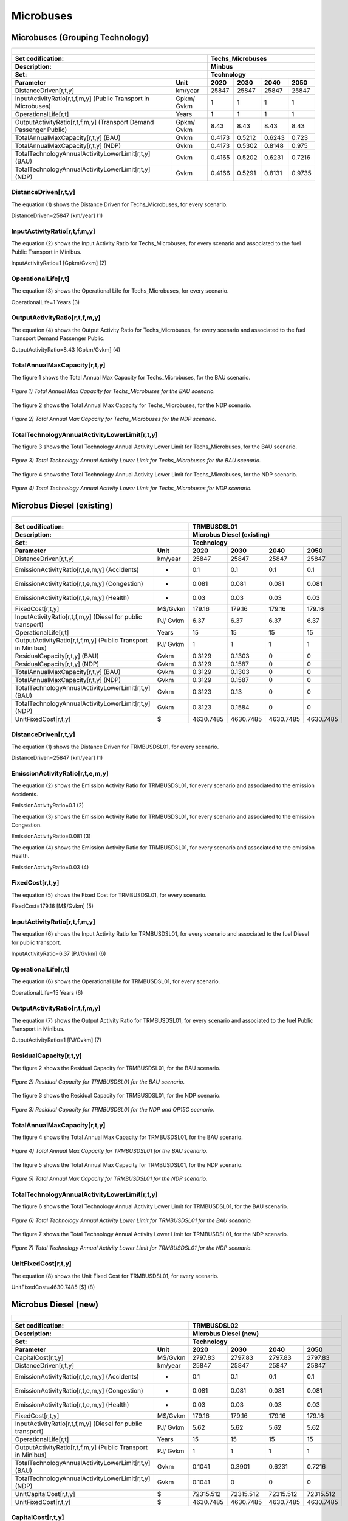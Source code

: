 Microbuses
================================

Microbuses (Grouping Technology) 
+++++++++

+-------------------------------------------------+-------+--------------+--------------+--------------+--------------+
| .. figure:: img/Techs_Microbuses.jpg                                                                                |
|    :align:   center                                                                                                 |
|    :width:   500 px                                                                                                 |
+-------------------------------------------------+-------+--------------+--------------+--------------+--------------+
| Set codification:                                       |Techs_Microbuses                                           |
+-------------------------------------------------+-------+--------------+--------------+--------------+--------------+
| Description:                                            |Minbus                                                     |
+-------------------------------------------------+-------+--------------+--------------+--------------+--------------+
| Set:                                                    |Technology                                                 |
+-------------------------------------------------+-------+--------------+--------------+--------------+--------------+
| Parameter                                       | Unit  | 2020         | 2030         | 2040         |  2050        |
+=================================================+=======+==============+==============+==============+==============+
| DistanceDriven[r,t,y]                           |km/year| 25847        | 25847        | 25847        | 25847        |
+-------------------------------------------------+-------+--------------+--------------+--------------+--------------+
| InputActivityRatio[r,t,f,m,y] (Public           | Gpkm/ | 1            | 1            | 1            | 1            |
| Transport in Microbuses)                        | Gvkm  |              |              |              |              |
+-------------------------------------------------+-------+--------------+--------------+--------------+--------------+
| OperationalLife[r,t]                            | Years | 1            | 1            | 1            | 1            |
+-------------------------------------------------+-------+--------------+--------------+--------------+--------------+
| OutputActivityRatio[r,t,f,m,y] (Transport Demand| Gpkm/ | 8.43         | 8.43         | 8.43         | 8.43         |
| Passenger Public)                               | Gvkm  |              |              |              |              |
+-------------------------------------------------+-------+--------------+--------------+--------------+--------------+
| TotalAnnualMaxCapacity[r,t,y] (BAU)             | Gvkm  | 0.4173       | 0.5212       | 0.6243       | 0.723        |
+-------------------------------------------------+-------+--------------+--------------+--------------+--------------+
| TotalAnnualMaxCapacity[r,t,y] (NDP)             | Gvkm  | 0.4173       | 0.5302       | 0.8148       | 0.975        |
+-------------------------------------------------+-------+--------------+--------------+--------------+--------------+
| TotalTechnologyAnnualActivityLowerLimit[r,t,y]  | Gvkm  | 0.4165       | 0.5202       | 0.6231       | 0.7216       |
| (BAU)                                           |       |              |              |              |              |
+-------------------------------------------------+-------+--------------+--------------+--------------+--------------+
| TotalTechnologyAnnualActivityLowerLimit[r,t,y]  | Gvkm  | 0.4166       | 0.5291       | 0.8131       | 0.9735       |
| (NDP)                                           |       |              |              |              |              |
+-------------------------------------------------+-------+--------------+--------------+--------------+--------------+


DistanceDriven[r,t,y]
---------
The equation (1) shows the Distance Driven for Techs_Microbuses, for every scenario.

DistanceDriven=25847 [km/year]   (1)


   
InputActivityRatio[r,t,f,m,y]
---------
The equation (2) shows the Input Activity Ratio for Techs_Microbuses, for every scenario and associated to the fuel Public Transport in Minibus.

InputActivityRatio=1   [Gpkm/Gvkm]   (2)


   
OperationalLife[r,t]
---------
The equation (3) shows the Operational Life for Techs_Microbuses, for every scenario.

OperationalLife=1 Years   (3)

 
   
OutputActivityRatio[r,t,f,m,y]
---------
The equation (4) shows the Output Activity Ratio for Techs_Microbuses, for every scenario and associated to the fuel Transport Demand Passenger Public.

OutputActivityRatio=8.43 [Gpkm/Gvkm]   (4)


   
TotalAnnualMaxCapacity[r,t,y]
---------
The figure 1 shows the Total Annual Max Capacity for Techs_Microbuses, for the BAU scenario.

.. figure:: img/Techs_Microbuses_TotalAnnualMaxCapacity_BAU.png
   :align:   center
   :width:   700 px
   
   *Figure 1) Total Annual Max Capacity for Techs_Microbuses for the BAU scenario.*
   
The figure 2 shows the Total Annual Max Capacity for Techs_Microbuses, for the NDP scenario.

.. figure:: img/Techs_Microbuses_TotalAnnualMaxCapacity_NDP_OP15C.png
   :align:   center
   :width:   700 px
   
   *Figure 2) Total Annual Max Capacity for Techs_Microbuses for the NDP scenario.*


   
TotalTechnologyAnnualActivityLowerLimit[r,t,y]
---------
The figure 3 shows the Total Technology Annual Activity Lower Limit for Techs_Microbuses, for the BAU scenario.

.. figure:: img/Techs_Microbuses_TotalTechnologyAnnualActivityLowerLimit_BAU.png
   :align:   center
   :width:   700 px
   
   *Figure 3) Total Technology Annual Activity Lower Limit for Techs_Microbuses for the BAU scenario.*
   
The figure 4 shows the Total Technology Annual Activity Lower Limit for Techs_Microbuses, for the NDP scenario.

.. figure:: img/Techs_Microbuses_TotalTechnologyAnnualActivityLowerLimit_NDP_OP.png
   :align:   center
   :width:   700 px
   
   *Figure 4) Total Technology Annual Activity Lower Limit for Techs_Microbuses for NDP scenario.*



Microbus Diesel (existing)
+++++++++

+-------------------------------------------------+-------+--------------+--------------+--------------+--------------+
| .. figure:: img/TRMBUSDSL.png                                                                                       |
|    :align:   center                                                                                                 |
|    :width:   500 px                                                                                                 |
+-------------------------------------------------+-------+--------------+--------------+--------------+--------------+
| Set codification:                                       |TRMBUSDSL01                                                |
+-------------------------------------------------+-------+--------------+--------------+--------------+--------------+
| Description:                                            |Microbus Diesel (existing)                                 |
+-------------------------------------------------+-------+--------------+--------------+--------------+--------------+
| Set:                                                    |Technology                                                 |
+-------------------------------------------------+-------+--------------+--------------+--------------+--------------+
| Parameter                                       | Unit  | 2020         | 2030         | 2040         |  2050        |
+=================================================+=======+==============+==============+==============+==============+
| DistanceDriven[r,t,y]                           |km/year| 25847        | 25847        | 25847        | 25847        |
+-------------------------------------------------+-------+--------------+--------------+--------------+--------------+
| EmissionActivityRatio[r,t,e,m,y] (Accidents)    |   -   | 0.1          | 0.1          | 0.1          | 0.1          |
+-------------------------------------------------+-------+--------------+--------------+--------------+--------------+
| EmissionActivityRatio[r,t,e,m,y] (Congestion)   |   -   | 0.081        | 0.081        | 0.081        | 0.081        |
+-------------------------------------------------+-------+--------------+--------------+--------------+--------------+
| EmissionActivityRatio[r,t,e,m,y] (Health)       |   -   | 0.03         | 0.03         | 0.03         | 0.03         |
+-------------------------------------------------+-------+--------------+--------------+--------------+--------------+
| FixedCost[r,t,y]                                |M$/Gvkm| 179.16       | 179.16       | 179.16       | 179.16       |
+-------------------------------------------------+-------+--------------+--------------+--------------+--------------+
| InputActivityRatio[r,t,f,m,y] (Diesel for       | PJ/   | 6.37         | 6.37         | 6.37         | 6.37         |
| public transport)                               | Gvkm  |              |              |              |              |
+-------------------------------------------------+-------+--------------+--------------+--------------+--------------+
| OperationalLife[r,t]                            | Years | 15           | 15           | 15           | 15           |
+-------------------------------------------------+-------+--------------+--------------+--------------+--------------+
| OutputActivityRatio[r,t,f,m,y] (Public          | PJ/   | 1            | 1            | 1            | 1            |
| Transport in Minibus)                           | Gvkm  |              |              |              |              |
+-------------------------------------------------+-------+--------------+--------------+--------------+--------------+
| ResidualCapacity[r,t,y] (BAU)                   | Gvkm  | 0.3129       | 0.1303       | 0            | 0            |
+-------------------------------------------------+-------+--------------+--------------+--------------+--------------+
| ResidualCapacity[r,t,y] (NDP)                   | Gvkm  | 0.3129       | 0.1587       | 0            | 0            |
+-------------------------------------------------+-------+--------------+--------------+--------------+--------------+
| TotalAnnualMaxCapacity[r,t,y] (BAU)             | Gvkm  | 0.3129       | 0.1303       | 0            | 0            |
+-------------------------------------------------+-------+--------------+--------------+--------------+--------------+
| TotalAnnualMaxCapacity[r,t,y] (NDP)             | Gvkm  | 0.3129       | 0.1587       | 0            | 0            |
+-------------------------------------------------+-------+--------------+--------------+--------------+--------------+
| TotalTechnologyAnnualActivityLowerLimit[r,t,y]  | Gvkm  | 0.3123       | 0.13         | 0            | 0            |
| (BAU)                                           |       |              |              |              |              |
+-------------------------------------------------+-------+--------------+--------------+--------------+--------------+
| TotalTechnologyAnnualActivityLowerLimit[r,t,y]  | Gvkm  | 0.3123       | 0.1584       | 0            | 0            |
| (NDP)                                           |       |              |              |              |              |
+-------------------------------------------------+-------+--------------+--------------+--------------+--------------+
| UnitFixedCost[r,t,y]                            |   $   | 4630.7485    | 4630.7485    | 4630.7485    | 4630.7485    |
+-------------------------------------------------+-------+--------------+--------------+--------------+--------------+

DistanceDriven[r,t,y]
---------
The equation (1) shows the Distance Driven for TRMBUSDSL01, for every scenario.

DistanceDriven=25847 [km/year]   (1)



EmissionActivityRatio[r,t,e,m,y]
---------
The equation (2) shows the Emission Activity Ratio for TRMBUSDSL01, for every scenario and associated to the emission Accidents.

EmissionActivityRatio=0.1    (2)

The equation (3) shows the Emission Activity Ratio for TRMBUSDSL01, for every scenario and associated to the emission Congestion.

EmissionActivityRatio=0.081    (3)

The equation (4) shows the Emission Activity Ratio for TRMBUSDSL01, for every scenario and associated to the emission Health.

EmissionActivityRatio=0.03   (4)



FixedCost[r,t,y]
---------
The equation (5) shows the Fixed Cost for TRMBUSDSL01, for every scenario.

FixedCost=179.16 [M$/Gvkm]   (5)


   
InputActivityRatio[r,t,f,m,y]
---------
The equation (6) shows the Input Activity Ratio for TRMBUSDSL01, for every scenario and associated to the fuel Diesel for public transport. 

InputActivityRatio=6.37 [PJ/Gvkm]   (6)

 
   
OperationalLife[r,t]
---------
The equation (6) shows the Operational Life for TRMBUSDSL01, for every scenario.

OperationalLife=15 Years   (6)

  
   
OutputActivityRatio[r,t,f,m,y]
---------
The equation (7) shows the Output Activity Ratio for TRMBUSDSL01, for every scenario and associated to the fuel Public Transport in Minibus.

OutputActivityRatio=1 [PJ/Gvkm]   (7)

    
   
ResidualCapacity[r,t,y]
---------
The figure 2 shows the Residual Capacity for TRMBUSDSL01, for the BAU scenario.

.. figure:: img/TRMBUSDSL01_ResidualCapacity_BAU.png
   :align:   center
   :width:   700 px
   
   *Figure 2) Residual Capacity for TRMBUSDSL01 for the BAU scenario.*
   
The figure 3 shows the Residual Capacity for TRMBUSDSL01, for the NDP scenario.

.. figure:: img/TRMBUSDSL01_ResidualCapacity_NDP_OP.png
   :align:   center
   :width:   700 px
   
   *Figure 3) Residual Capacity for TRMBUSDSL01 for the NDP and OP15C scenario.*   
   
       
   
TotalAnnualMaxCapacity[r,t,y]
---------
The figure 4 shows the Total Annual Max Capacity for TRMBUSDSL01, for the BAU scenario.

.. figure:: img/TRMBUSDSL01_TotalAnnualMaxCapacity_BAU.png
   :align:   center
   :width:   700 px
   
   *Figure 4) Total Annual Max Capacity for TRMBUSDSL01 for the BAU scenario.*
   
The figure 5 shows the Total Annual Max Capacity for TRMBUSDSL01, for the NDP scenario.

.. figure:: img/TRMBUSDSL01_TotalAnnualMaxCapacity_NDP_OP.png
   :align:   center
   :width:   700 px
   
   *Figure 5) Total Annual Max Capacity for TRMBUSDSL01 for the NDP scenario.*   
   

   
TotalTechnologyAnnualActivityLowerLimit[r,t,y]
---------
The figure 6 shows the Total Technology Annual Activity Lower Limit for TRMBUSDSL01, for the BAU scenario.

.. figure:: img/TRMBUSDSL01_TotalTechnologyAnnualActivityLowerLimit_BAU.png
   :align:   center
   :width:   700 px
   
   *Figure 6) Total Technology Annual Activity Lower Limit for TRMBUSDSL01 for the BAU scenario.*
   
The figure 7 shows the Total Technology Annual Activity Lower Limit for TRMBUSDSL01, for the NDP scenario.

.. figure:: img/TRMBUSDSL01_TotalTechnologyAnnualActivityLowerLimit_NDP_OP.png
   :align:   center
   :width:   700 px
   
   *Figure 7) Total Technology Annual Activity Lower Limit for TRMBUSDSL01 for the NDP scenario.*


   
UnitFixedCost[r,t,y]
---------
The equation (8) shows the Unit Fixed Cost for TRMBUSDSL01, for every scenario.

UnitFixedCost=4630.7485 [$]   (8)

   

Microbus Diesel (new)
+++++++++

+-------------------------------------------------+-------+--------------+--------------+--------------+--------------+
| .. figure:: img/TRMBUSDSL.png                                                                                       |
|    :align:   center                                                                                                 |
|    :width:   500 px                                                                                                 |
+-------------------------------------------------+-------+--------------+--------------+--------------+--------------+
| Set codification:                                       |TRMBUSDSL02                                                |
+-------------------------------------------------+-------+--------------+--------------+--------------+--------------+
| Description:                                            |Microbus Diesel (new)                                      |
+-------------------------------------------------+-------+--------------+--------------+--------------+--------------+
| Set:                                                    |Technology                                                 |
+-------------------------------------------------+-------+--------------+--------------+--------------+--------------+
| Parameter                                       | Unit  | 2020         | 2030         | 2040         |  2050        |
+=================================================+=======+==============+==============+==============+==============+
| CapitalCost[r,t,y]                              |M$/Gvkm| 2797.83      | 2797.83      | 2797.83      | 2797.83      |
+-------------------------------------------------+-------+--------------+--------------+--------------+--------------+
| DistanceDriven[r,t,y]                           |km/year| 25847        | 25847        | 25847        | 25847        |
+-------------------------------------------------+-------+--------------+--------------+--------------+--------------+
| EmissionActivityRatio[r,t,e,m,y] (Accidents)    |   -   | 0.1          | 0.1          | 0.1          | 0.1          |
+-------------------------------------------------+-------+--------------+--------------+--------------+--------------+
| EmissionActivityRatio[r,t,e,m,y] (Congestion)   |  -    | 0.081        | 0.081        | 0.081        | 0.081        |
+-------------------------------------------------+-------+--------------+--------------+--------------+--------------+
| EmissionActivityRatio[r,t,e,m,y] (Health)       |   -   | 0.03         | 0.03         | 0.03         | 0.03         |
+-------------------------------------------------+-------+--------------+--------------+--------------+--------------+
| FixedCost[r,t,y]                                |M$/Gvkm| 179.16       | 179.16       | 179.16       | 179.16       |
+-------------------------------------------------+-------+--------------+--------------+--------------+--------------+
| InputActivityRatio[r,t,f,m,y] (Diesel for       | PJ/   | 5.62         | 5.62         | 5.62         | 5.62         |
| public transport)                               | Gvkm  |              |              |              |              |
+-------------------------------------------------+-------+--------------+--------------+--------------+--------------+
| OperationalLife[r,t]                            | Years | 15           | 15           | 15           | 15           |
+-------------------------------------------------+-------+--------------+--------------+--------------+--------------+
| OutputActivityRatio[r,t,f,m,y] (Public Transport| PJ/   | 1            | 1            | 1            | 1            |
| in Minibus)                                     | Gvkm  |              |              |              |              |
+-------------------------------------------------+-------+--------------+--------------+--------------+--------------+
| TotalTechnologyAnnualActivityLowerLimit[r,t,y]  | Gvkm  | 0.1041       | 0.3901       | 0.6231       | 0.7216       |
| (BAU)                                           |       |              |              |              |              |
+-------------------------------------------------+-------+--------------+--------------+--------------+--------------+
| TotalTechnologyAnnualActivityLowerLimit[r,t,y]  | Gvkm  | 0.1041       | 0            | 0            | 0            |
| (NDP)                                           |       |              |              |              |              |
+-------------------------------------------------+-------+--------------+--------------+--------------+--------------+
| UnitCapitalCost[r,t,y]                          |   $   | 72315.512    | 72315.512    | 72315.512    | 72315.512    |
+-------------------------------------------------+-------+--------------+--------------+--------------+--------------+
| UnitFixedCost[r,t,y]                            |   $   | 4630.7485    | 4630.7485    | 4630.7485    | 4630.7485    |
+-------------------------------------------------+-------+--------------+--------------+--------------+--------------+


CapitalCost[r,t,y]
---------
The equation (1) shows the Capital Cost for TRMBUSDSL02, for every scenario.

CapitalCost=2797.83 [M$/Gvkm]   (1)



DistanceDriven[r,t,y]
---------
The equation (2) shows the Distance Driven for TRMBUSDSL02, for every scenario.

DistanceDriven=25847 [km/year]   (2)



EmissionActivityRatio[r,t,e,m,y]
---------
The equation (3) shows the Emission Activity Ratio for TRMBUSDSL02, for every scenario and associated to the emission Accidents.

EmissionActivityRatio=0.1    (3)

The equation (4) shows the Emission Activity Ratio for TRMBUSDSL02, for every scenario and associated to the emission Congestion.

EmissionActivityRatio=0.081    (4)

The equation (5) shows the Emission Activity Ratio for TRMBUSDSL02, for every scenario and associated to the emission Health.

EmissionActivityRatio=0.03    (5)



FixedCost[r,t,y]
---------
The equation (6) shows the Fixed Cost for TRMBUSDSL02, for every scenario.

FixedCost=179.16 [M$/Gvkm]   (6)


   
InputActivityRatio[r,t,f,m,y]
---------
The equation (7) shows the Input Activity Ratio for TRMBUSDSL02, for every scenario and associated to the fuel Diesel for public transport. 

InputActivityRatio=5.62 [PJ/Gvkm]   (7)

  
   
OperationalLife[r,t]
---------
The equation (8) shows the Operational Life for TRMBUSDSL02, for every scenario.

OperationalLife=15 Years   (8)


   
OutputActivityRatio[r,t,f,m,y]
---------
The equation (9) shows the Output Activity Ratio for TRMBUSDSL02, for every scenario and associated to the fuel Public Transport in Minibus.

OutputActivityRatio=1 [PJ/Gvkm]   (9)

     
   
TotalTechnologyAnnualActivityLowerLimit[r,t,y]
---------
The figure 1 shows the Total Technology Annual Activity Lower Limit for TRMBUSDSL02, for the BAU scenario.

.. figure:: img/TRMBUSDSL02_TotalTechnologyAnnualActivityLowerLimit_BAU.png
   :align:   center
   :width:   700 px
   
   *Figure 1) Total Technology Annual Activity Lower Limit for TRMBUSDSL02 for the BAU scenario.*
   
The figure 2 shows the Total Technology Annual Activity Lower Limit for TRMBUSDSL02, for the NDP scenario.

.. figure:: img/TRMBUSDSL02_TotalTechnologyAnnualActivityLowerLimit_NDP_OP.png
   :align:   center
   :width:   700 px
   
   *Figure 2) Total Technology Annual Activity Lower Limit for TRMBUSDSL02 for the NDP scenario.*

   
UnitCapitalCost[r,t,y]
---------
The equation (10) shows the Unit Capital Cost for TRMBUSDSL02, for every scenario.

UnitCapitalCost=72315.512 [$]   (10)


   
   
UnitFixedCost[r,t,y]
---------
The equation (11) shows the Unit Fixed Cost for TRMBUSDSL02, for every scenario.

UnitFixedCost=4630.7485 [$]   (11)




Microbus Electric (new)
+++++++++

+-------------------------------------------------+-------+--------------+--------------+--------------+--------------+
| .. figure:: img/TRMBUSELE.jpg                                                                                       |
|    :align:   center                                                                                                 |
|    :width:   500 px                                                                                                 |
+-------------------------------------------------+-------+--------------+--------------+--------------+--------------+
| Set codification:                                       |TRMBUSELE02                                                |
+-------------------------------------------------+-------+--------------+--------------+--------------+--------------+
| Description:                                            |Microbus Electric (new)                                    |
+-------------------------------------------------+-------+--------------+--------------+--------------+--------------+
| Set:                                                    |Technology                                                 |
+-------------------------------------------------+-------+--------------+--------------+--------------+--------------+
| Parameter                                       | Unit  | 2020         | 2030         | 2040         |  2050        |
+=================================================+=======+==============+==============+==============+==============+
| CapitalCost[r,t,y]                              |M$/Gvkm| 6191         | 4711         | 4598         | 4485         |
+-------------------------------------------------+-------+--------------+--------------+--------------+--------------+
| DistanceDriven[r,t,y]                           |km/year| 25847        | 25847        | 25847        | 25847        |
+-------------------------------------------------+-------+--------------+--------------+--------------+--------------+
| EmissionActivityRatio[r,t,e,m,y] (Accidents)    |  -    | 0.1          | 0.1          | 0.1          | 0.1          |
+-------------------------------------------------+-------+--------------+--------------+--------------+--------------+
| EmissionActivityRatio[r,t,e,m,y] (Congestion)   | -     | 0.081        | 0.081        | 0.081        | 0.081        |
+-------------------------------------------------+-------+--------------+--------------+--------------+--------------+
| FixedCost[r,t,y]                                |M$/Gvkm| 59.1228      | 59.1228      | 59.1228      | 59.1228      |
+-------------------------------------------------+-------+--------------+--------------+--------------+--------------+
| InputActivityRatio[r,t,f,m,y] (Electricity for  | PJ/   | 3.54         | 3.54         | 3.54         | 3.54         |
| public transport)                               | Gvkm  |              |              |              |              |
+-------------------------------------------------+-------+--------------+--------------+--------------+--------------+
| OperationalLife[r,t]                            | Years | 12           | 12           | 12           | 12           |
+-------------------------------------------------+-------+--------------+--------------+--------------+--------------+
| OutputActivityRatio[r,t,f,m,y] (Public Transport| PJ/   | 1            | 1            | 1            | 1            |
| in Minibus)                                     | Gvkm  |              |              |              |              |
+-------------------------------------------------+-------+--------------+--------------+--------------+--------------+
| TotalAnnualMaxCapacity[r,t,y] (BAU)             |  Gvkm | 0            | 99999        | 99999        | 99999        |
+-------------------------------------------------+-------+--------------+--------------+--------------+--------------+
| TotalAnnualMaxCapacity[r,t,y] (NDP)             |  Gvkm | 0            | 0.051        | 0.6698       | 1.0554       |
+-------------------------------------------------+-------+--------------+--------------+--------------+--------------+
| TotalTechnologyAnnualActivityLowerLimit[r,t,y]  | Gvkm  | 0            | 0.0509       | 0.6684       | 1.0533       |
| (NDP)                                           |       |              |              |              |              |
+-------------------------------------------------+-------+--------------+--------------+--------------+--------------+
| UnitCapitalCost[r,t,y]                          |   $   | 160018.777   | 121765.217   | 118844.506   | 115923.795   |
+-------------------------------------------------+-------+--------------+--------------+--------------+--------------+
| UnitFixedCost[r,t,y]                            |   $   | 1528.147     | 1528.147     | 1528.147     | 1528.147     |
+-------------------------------------------------+-------+--------------+--------------+--------------+--------------+

CapitalCost[r,t,y]
---------

The figure 1 shows the Capital Cost for TRMBUSELE02, for every scenario.

.. figure:: img/TRMBUSELE02_CapitalCost.png
   :align:   center
   :width:   700 px
   
   *Figure 1) Capital Cost for TRMBUSELE02 for every scenario.*
   
 

DistanceDriven[r,t,y]
---------
The equation (1) shows the Distance Driven for TRMBUSELE02, for every scenario.

DistanceDriven=25847 [km/year]   (1)



EmissionActivityRatio[r,t,e,m,y]
---------
The equation (2) shows the Emission Activity Ratio for TRMBUSELE02, for every scenario and associated to the emission Accidents.

EmissionActivityRatio=0.1    (2)

The equation (3) shows the Emission Activity Ratio for TRMBUSELE02, for every scenario and associated to the emission Congestion.

EmissionActivityRatio=0.081    (3)



FixedCost[r,t,y]
---------
The equation (4) shows the Fixed Cost for TRMBUSELE02, for every scenario.

FixedCost=59.1228 [M$/Gvkm]   (4)


   
InputActivityRatio[r,t,f,m,y]
---------
The equation (5) shows the Input Activity Ratio for TRMBUSELE02, for every scenario and associated to the fuel Electricity for public transport. 

InputActivityRatio=3.54 [PJ/Gvkm]   (5)

   
OperationalLife[r,t]
---------
The equation (6) shows the Operational Life for TRMBUSELE02, for every scenario.

OperationalLife=12 Years   (6)

   
   
OutputActivityRatio[r,t,f,m,y]
---------
The equation (7) shows the Output Activity Ratio for TRMBUSELE02, for every scenario and associated to the fuel Public Transport in Minibus.

OutputActivityRatio=1 [PJ/Gvkm]   (7)


   
TotalAnnualMaxCapacity[r,t,y]
---------
The figure 2 shows the Total Annual Max Capacity for TRMBUSELE02, for the BAU scenario.

.. figure:: img/TRMBUSELE02_TotalAnnualMaxCapacity_BAU.png
   :align:   center
   :width:   700 px
   
   *Figure 2) Total Annual Max Capacity for TRMBUSELE02 for the BAU scenario.*
   
The figure 3 shows the Total Annual Max Capacity for TRMBUSELE02, for the NDP scenario.

.. figure:: img/TRMBUSELE02_TotalAnnualMaxCapacity_NDP_OP.png
   :align:   center
   :width:   700 px
   
   *Figure 3) Total Annual Max Capacity for TRMBUSELE02 for the NDP scenario.*

  
   
TotalTechnologyAnnualActivityLowerLimit[r,t,y]
---------
The figure 4 shows the Total Technology Annual Activity Lower Limit for TRMBUSELE02, for the NDP scenario.

.. figure:: img/TRMBUSELE02_TotalTechnologyAnnualActivityLowerLimit_NDP_OP.png
   :align:   center
   :width:   700 px
   
   *Figure 4) Total Technology Annual Activity Lower Limit for TRMBUSELE02 for the NDP scenario.*


   
UnitCapitalCost[r,t,y]
---------
The figure 5 shows the Unit Capital Cost for TRMBUSELE02, for every scenario.

.. figure:: img/TRMBUSELE02_UnitCapitalCost.png
   :align:   center
   :width:   700 px
   
   *Figure 5) Unit Capital Cost for TRBUSELC02 for every scenario.*

   
   
UnitFixedCost[r,t,y]
---------
The equation (8) shows the Unit Fixed Cost for TRMBUSELE02, for every scenario.

UnitFixedCost=1528.147 [$]   (8)



Microbus Hybrid Electric-Diesel (new)
+++++++++

+-------------------------------------------------+-------+--------------+--------------+--------------+--------------+
| .. figure:: img/TRMBUSHYBD.jpg                                                                                      |
|    :align:   center                                                                                                 |
|    :width:   500 px                                                                                                 |
+-------------------------------------------------+-------+--------------+--------------+--------------+--------------+
| Set codification:                                       |TRMBUSHYBD02                                               |
+-------------------------------------------------+-------+--------------+--------------+--------------+--------------+
| Description:                                            |Microbus Hybrid Electric-Diesel (new)                      |
+-------------------------------------------------+-------+--------------+--------------+--------------+--------------+
| Set:                                                    |Technology                                                 |
+-------------------------------------------------+-------+--------------+--------------+--------------+--------------+
| Parameter                                       | Unit  | 2020         | 2030         | 2040         |  2050        |
+=================================================+=======+==============+==============+==============+==============+
| CapitalCost[r,t,y]                              |M$/Gvkm| 5228.01      | 3978.22      | 3882.79      | 3787.37      |
+-------------------------------------------------+-------+--------------+--------------+--------------+--------------+
| DistanceDriven[r,t,y]                           |km/year| 25847        | 25847        | 25847        | 25847        |
+-------------------------------------------------+-------+--------------+--------------+--------------+--------------+
| EmissionActivityRatio[r,t,e,m,y] (Accidents)    |  -    | 0.1          | 0.1          | 0.1          | 0.1          |
+-------------------------------------------------+-------+--------------+--------------+--------------+--------------+
| EmissionActivityRatio[r,t,e,m,y] (Congestion)   |  -    | 0.081        | 0.081        | 0.081        | 0.081        |
+-------------------------------------------------+-------+--------------+--------------+--------------+--------------+
| EmissionActivityRatio[r,t,e,m,y] (Health)       |  -    | 0.01         | 0.01         | 0.01         | 0.01         |
+-------------------------------------------------+-------+--------------+--------------+--------------+--------------+
| FixedCost[r,t,y]                                |M$/Gvkm| 89.58        | 89.58        | 89.58        | 89.58        |
+-------------------------------------------------+-------+--------------+--------------+--------------+--------------+
| InputActivityRatio[r,t,f,m,y] (Diesel for       | PJ/   | 2.15         | 2.15         | 2.15         | 2.15         |
| public transport)                               | Gvkm  |              |              |              |              |
+-------------------------------------------------+-------+--------------+--------------+--------------+--------------+
| InputActivityRatio[r,t,f,m,y] (Electricity for  | PJ/   | 2.15         | 2.15         | 2.15         | 2.15         |
| public transport)                               | Gvkm  |              |              |              |              |
+-------------------------------------------------+-------+--------------+--------------+--------------+--------------+
| OperationalLife[r,t]                            | Years | 12           | 12           | 12           | 12           |
+-------------------------------------------------+-------+--------------+--------------+--------------+--------------+
| OutputActivityRatio[r,t,f,m,y] (Public Transport| PJ/   | 1            | 1            | 1            | 1            |
| in Minibus)                                     | Gvkm  |              |              |              |              |
+-------------------------------------------------+-------+--------------+--------------+--------------+--------------+
| TotalAnnualMaxCapacity[r,t,y]                   | Gvkm  | 0            | 99999        | 99999        | 99999        |
+-------------------------------------------------+-------+--------------+--------------+--------------+--------------+
| UnitCapitalCost[r,t,y]                          |   $   | 135128.3745  | 102825.0523  | 100358.4731  | 237695.079   |
+-------------------------------------------------+-------+--------------+--------------+--------------+--------------+
| UnitFixedCost[r,t,y]                            |   $   | 2315.3743    | 2315.3743    | 2315.3743    | 97892.1524   |
+-------------------------------------------------+-------+--------------+--------------+--------------+--------------+



CapitalCost[r,t,y]
---------

The figure 1 shows the Capital Cost for TRMBUSHYBD02, for every scenario.

.. figure:: img/TRMBUSHYBD02_CapitalCost.png
   :align:   center
   :width:   700 px
   
   *Figure 1) Capital Cost for TRMBUSHYBD02 for every scenario.*
   


DistanceDriven[r,t,y]
---------
The equation (1) shows the Distance Driven for TRMBUSHYBD02, for every scenario.

DistanceDriven=25847 [km/year]   (1)



EmissionActivityRatio[r,t,e,m,y]
---------
The equation (2) shows the Emission Activity Ratio for TRMBUSHYBD02, for every scenario and associated to the emission Accidents.

EmissionActivityRatio=0.1    (2)

The equation (3) shows the Emission Activity Ratio for TRMBUSHYBD02, for every scenario and associated to the emission Congestion.

EmissionActivityRatio=0.081    (3)

The equation (4) shows the Emission Activity Ratio for TRMBUSHYBD02, for every scenario and associated to the emission Health.

EmissionActivityRatio=0.01    (4)



FixedCost[r,t,y]
---------
The equation (5) shows the Fixed Cost for TRMBUSHYBD02, for every scenario.

FixedCost=89.58 [M$/Gvkm]   (5)


   
InputActivityRatio[r,t,f,m,y]
---------
The equation (6) shows the Input Activity Ratio for TRMBUSHYBD02, for every scenario and associated to the fuel Electricity for public transport and Diesel for public transport. 

InputActivityRatio=2.15 [PJ/Gvkm]   (6)

   
   
OperationalLife[r,t]
---------
The equation (7) shows the Operational Life for TRMBUSHYBD02, for every scenario.

OperationalLife=12 Years   (7)

  
   
OutputActivityRatio[r,t,f,m,y]
---------
The equation (8) shows the Output Activity Ratio for TRMBUSHYBD02, for every scenario and associated to the fuel Public Transport in Minibus.

OutputActivityRatio=1 [PJ/Gvkm]   (8)


   
TotalAnnualMaxCapacity[r,t,y]
---------
The figure 2 shows the Total Annual Max Capacity for TRMBUSHYBD02, for every scenario.

.. figure:: img/TRMBUSHYBD02_TotalAnnualMaxCapacity.png
   :align:   center
   :width:   700 px
   
   *Figure 2) Total Annual Max Capacity for TRMBUSHYBD02 for every scenario.*

  
   
UnitCapitalCost[r,t,y]
---------
The figure 3 shows the Unit Capital Cost for TRMBUSHYBD02, for every scenario.

.. figure:: img/TRMBUSHYBD02_UnitCapitalCost.png
   :align:   center
   :width:   700 px
   
   *Figure 3) Unit Capital Cost for TRMBUSHYBD02 for every scenario.*

   
UnitFixedCost[r,t,y]
---------
The equation (9) shows the Unit Fixed Cost for TRMBUSHYBD02, for every scenario.

UnitFixedCost=2315.3743 [$]   (9)


   
  
Microbus Hydrogen (new)
+++++++++

+-------------------------------------------------+-------+--------------+--------------+--------------+--------------+
| .. figure:: img/TRMBUSHYD.jpg                                                                                       |
|    :align:   center                                                                                                 |
|    :width:   500 px                                                                                                 |
+-------------------------------------------------+-------+--------------+--------------+--------------+--------------+
| Set codification:                                       |TRMBUSHYD02                                                |
+-------------------------------------------------+-------+--------------+--------------+--------------+--------------+
| Description:                                            |Microbus Hydrogen (new)                                    |
+-------------------------------------------------+-------+--------------+--------------+--------------+--------------+
| Set:                                                    |Technology                                                 |
+-------------------------------------------------+-------+--------------+--------------+--------------+--------------+
| Parameter                                       | Unit  | 2020         | 2030         | 2040         |  2050        |
+=================================================+=======+==============+==============+==============+==============+
| CapitalCost[r,t,y]                              |M$/Gvkm| 13129        | 12302        | 11474        | 10646        |
+-------------------------------------------------+-------+--------------+--------------+--------------+--------------+
| DistanceDriven[r,t,y]                           |km/year| 25847        | 25847        | 25847        | 25847        |
+-------------------------------------------------+-------+--------------+--------------+--------------+--------------+
| EmissionActivityRatio[r,t,e,m,y] (Accidents)    |  -    | 0.1          | 0.1          | 0.1          | 0.1          |
+-------------------------------------------------+-------+--------------+--------------+--------------+--------------+
| EmissionActivityRatio[r,t,e,m,y] (Congestion)   |  -    | 0.081        | 0.081        | 0.081        | 0.081        |
+-------------------------------------------------+-------+--------------+--------------+--------------+--------------+
| FixedCost[r,t,y]                                |M$/Gvkm| 59.1228      | 59.1228      | 59.1228      | 59.1228      |
+-------------------------------------------------+-------+--------------+--------------+--------------+--------------+
| InputActivityRatio[r,t,f,m,y] (Hydrogen for     | PJ/   | 4.03         | 4.03         | 4.03         | 4.03         |
| public transport)                               | Gvkm  |              |              |              |              |
+-------------------------------------------------+-------+--------------+--------------+--------------+--------------+
| OperationalLife[r,t]                            | Years | 12           | 12           | 12           | 12           |
+-------------------------------------------------+-------+--------------+--------------+--------------+--------------+
| OutputActivityRatio[r,t,f,m,y] (Public Transport| PJ/   | 1            | 1            | 1            | 1            |
| in Minibus)                                     | Gvkm  |              |              |              |              |
+-------------------------------------------------+-------+--------------+--------------+--------------+--------------+
| TotalAnnualMaxCapacity[r,t,y]                   | Gvkm  | 0            | 99999        | 99999        | 99999        |
+-------------------------------------------------+-------+--------------+--------------+--------------+--------------+
| TotalTechnologyAnnualActivityLowerLimit[r,t,y]  | Gvkm  | 0            | 0.0045       | 0.0754       | 0.1239       |
| (NDP)                                           |       |              |              |              |              |
+-------------------------------------------------+-------+--------------+--------------+--------------+--------------+
| UnitCapitalCost[r,t,y]                          |   $   | 339345.263   | 317969.794   | 296568.478   | 275167.162   |
+-------------------------------------------------+-------+--------------+--------------+--------------+--------------+
| UnitFixedCost[r,t,y]                            |   $   | 1528.147     | 1528.147     | 1528.147     | 1528.147     |
+-------------------------------------------------+-------+--------------+--------------+--------------+--------------+



CapitalCost[r,t,y]
---------

The figure 1 shows the Capital Cost for TRMBUSHYD02, for every scenario.

.. figure:: img/TRMBUSHYD02_CapitalCost.png
   :align:   center
   :width:   700 px
   
   *Figure 1) Capital Cost for TRMBUSHYD02 for every scenario.*
   


DistanceDriven[r,t,y]
---------
The equation (1) shows the Distance Driven for TRMBUSHYD02, for every scenario.

DistanceDriven=25847 [km/year]   (1)



EmissionActivityRatio[r,t,e,m,y]
---------
The equation (2) shows the Emission Activity Ratio for TRMBUSHYD02, for every scenario and associated to the emission Accidents.

EmissionActivityRatio=0.1    (2)

The equation (3) shows the Emission Activity Ratio for TRMBUSHYD02, for every scenario and associated to the emission Congestion.

EmissionActivityRatio=0.081    (3)



FixedCost[r,t,y]
---------
The equation (4) shows the Fixed Cost for TRMBUSHYD02, for every scenario.

FixedCost=59.1228 [M$/Gvkm]   (4)


   
InputActivityRatio[r,t,f,m,y]
---------
The equation (5) shows the Input Activity Ratio for TRMBUSHYD02, for every scenario and associated to the fuel Hydrogen for public transport. 

InputActivityRatio=4.03 [PJ/Gvkm]   (5)

  
   
OperationalLife[r,t]
---------
The equation (6) shows the Operational Life for TRBUSHYD02, for every scenario.

OperationalLife=12 Years   (6)

 
   
OutputActivityRatio[r,t,f,m,y]
---------
The equation (7) shows the Output Activity Ratio for TRMBUSHYD02, for every scenario and associated to the fuel Public Transport in Minibus.

OutputActivityRatio=1 [PJ/Gvkm]   (7)


   
TotalAnnualMaxCapacity[r,t,y]
---------
The figure 2 shows the Total Annual Max Capacity for TRMBUSHYD02, for every scenario.

.. figure:: img/TRMBUSHYD02_TotalAnnualMaxCapacity.png
   :align:   center
   :width:   700 px
   
   *Figure 2) Total Annual Max Capacity for TRMBUSHYD02 for every scenario.*
  
   
TotalTechnologyAnnualActivityLowerLimit[r,t,y]
---------   
The figure 3 shows the Total Technology Annual Activity Lower Limit for TRMBUSHYD02, for the NDP scenario.

.. figure:: img/TRMBUSHYD02_TotalTechnologyAnnualActivityLowerLimit_NDP.png
   :align:   center
   :width:   700 px
   
   *Figure 3) Total Technology Annual Activity Lower Limit for TRMBUSHYD02 for the NDP scenario.*


   
UnitCapitalCost[r,t,y]
---------
The figure 4 shows the Unit Capital Cost for TRMBUSHYD02, for every scenario.

.. figure:: img/TRMBUSHYD02_UnitCapitalCost.png
   :align:   center
   :width:   700 px
   
   *Figure 4) Unit Capital Cost for TRMBUSHYD02 for every scenario.*

   
UnitFixedCost[r,t,y]
---------
The equation (8) shows the Unit Fixed Cost for TRMBUSHYD02, for every scenario.

UnitFixedCost=1528.147 [$]   (8)



Microbus LPG (new)
+++++++++

+-------------------------------------------------+-------+--------------+--------------+--------------+--------------+
| .. figure:: img/TRMBUSLPG.jpeg                                                                                      |
|    :align:   center                                                                                                 |
|    :width:   500 px                                                                                                 |
+-------------------------------------------------+-------+--------------+--------------+--------------+--------------+
| Set codification:                                       |TRMBUSLPG02                                                |
+-------------------------------------------------+-------+--------------+--------------+--------------+--------------+
| Description:                                            |Microbus LPG (new)                                         |
+-------------------------------------------------+-------+--------------+--------------+--------------+--------------+
| Set:                                                    |Technology                                                 |
+-------------------------------------------------+-------+--------------+--------------+--------------+--------------+
| Parameter                                       | Unit  | 2020         | 2030         | 2040         |  2050        |
+=================================================+=======+==============+==============+==============+==============+
| CapitalCost[r,t,y]                              |M$/Gvkm| 3916         | 3916         | 3916         | 3916         |
+-------------------------------------------------+-------+--------------+--------------+--------------+--------------+
| DistanceDriven[r,t,y]                           |km/year| 25847        | 25847        | 25847        | 25847        |
+-------------------------------------------------+-------+--------------+--------------+--------------+--------------+
| EmissionActivityRatio[r,t,e,m,y] (Accidents)    |   -   | 0.1          | 0.1          | 0.1          | 0.1          |
+-------------------------------------------------+-------+--------------+--------------+--------------+--------------+
| EmissionActivityRatio[r,t,e,m,y] (Congestion)   |  -    | 0.081        | 0.081        | 0.081        | 0.081        |
+-------------------------------------------------+-------+--------------+--------------+--------------+--------------+
| EmissionActivityRatio[r,t,e,m,y] (Health)       |   -   | 0.01         | 0.01         | 0.01         | 0.01         |
+-------------------------------------------------+-------+--------------+--------------+--------------+--------------+
| FixedCost[r,t,y]                                |M$/Gvkm| 105.1        | 105.1        | 105.1        | 105.1        |
+-------------------------------------------------+-------+--------------+--------------+--------------+--------------+
| InputActivityRatio[r,t,f,m,y] (LPG for          | PJ/   | 7.32         | 7.32         | 7.32         | 7.32         |
| public transport)                               | Gvkm  |              |              |              |              |
+-------------------------------------------------+-------+--------------+--------------+--------------+--------------+
| OperationalLife[r,t]                            | Years | 15           | 15           | 15           | 15           |
+-------------------------------------------------+-------+--------------+--------------+--------------+--------------+
| OutputActivityRatio[r,t,f,m,y] (Public Transport| PJ/   | 1            | 1            | 1            | 1            |
| in Minibus)                                     | Gvkm  |              |              |              |              |
+-------------------------------------------------+-------+--------------+--------------+--------------+--------------+
| TotalAnnualMaxCapacity[r,t,y]                   | Gvkm  | 0            | 99999        | 99999        | 99999        |
+-------------------------------------------------+-------+--------------+--------------+--------------+--------------+
| UnitCapitalCost[r,t,y]                          |  $    | 101216.852   | 101216.852   | 101216.852   | 101216.852   |
+-------------------------------------------------+-------+--------------+--------------+--------------+--------------+
| UnitFixedCost[r,t,y]                            |  $    | 2716.5197    | 2716.5197    | 2716.5197    | 2716.5197    |
+-------------------------------------------------+-------+--------------+--------------+--------------+--------------+


CapitalCost[r,t,y]
---------
The equation (1) shows the Capital Cost for TRMBUSLPG02, for every scenario.

CapitalCost=3916 [M$/Gvkm]   (1)
 

DistanceDriven[r,t,y]
---------
The equation (2) shows the Distance Driven for TRMBUSLPG02, for every scenario.

DistanceDriven=25847 [km/year]   (2)



EmissionActivityRatio[r,t,e,m,y]
---------
The equation (3) shows the Emission Activity Ratio for TRMBUSLPG02, for every scenario and associated to the emission Accidents.

EmissionActivityRatio=0.1    (3)

The equation (4) shows the Emission Activity Ratio for TRMBUSLPG02, for every scenario and associated to the emission Congestion.

EmissionActivityRatio=0.081    (4)

The equation (5) shows the Emission Activity Ratio for TRMBUSLPG02, for every scenario and associated to the emission Health.

EmissionActivityRatio=0.01    (5)



FixedCost[r,t,y]
---------
The equation (6) shows the Fixed Cost for TRMBUSLPG02, for every scenario.

FixedCost=105.1 [M$/Gvkm]   (6)


   
InputActivityRatio[r,t,f,m,y]
---------
The equation (7) shows the Input Activity Ratio for TRMBUSLPG02, for every scenario and associated to the fuel LPG for public transport. 

InputActivityRatio=7.32 [PJ/Gvkm]   (7)
 
   
OperationalLife[r,t]
---------
The equation (8) shows the Operational Life for TRMBUSLPG02, for every scenario.

OperationalLife=15 Years   (8)

 
   
OutputActivityRatio[r,t,f,m,y]
---------
The equation (9) shows the Output Activity Ratio for TRMBUSLPG02, for every scenario and associated to the fuel Public Transport in Minibus.

OutputActivityRatio=1 [PJ/Gvkm]   (9)

  
   
TotalAnnualMaxCapacity[r,t,y]
---------
The figure 1 shows the Total Annual Max Capacity for TRMBUSLPG02, for every scenario.

.. figure:: img/TRMBUSLPG02_TotalAnnualMaxCapacity.png
   :align:   center
   :width:   700 px
   
   *Figure 1) Total Annual Max Capacity for TRMBUSLPG02 for every scenario.*


   
UnitCapitalCost[r,t,y]
---------
The equation (11) shows the Unit Capital Cost for TRMBUSLPG02, for every scenario.

UnitCapitalCost=101216.852 [$]   (11)


   
UnitFixedCost[r,t,y]
---------
The equation (12) shows the Unit Fixed Cost for TRMBUSLPG02, for every scenario.

UnitFixedCost=2716.5197 [$]   (12)


   
